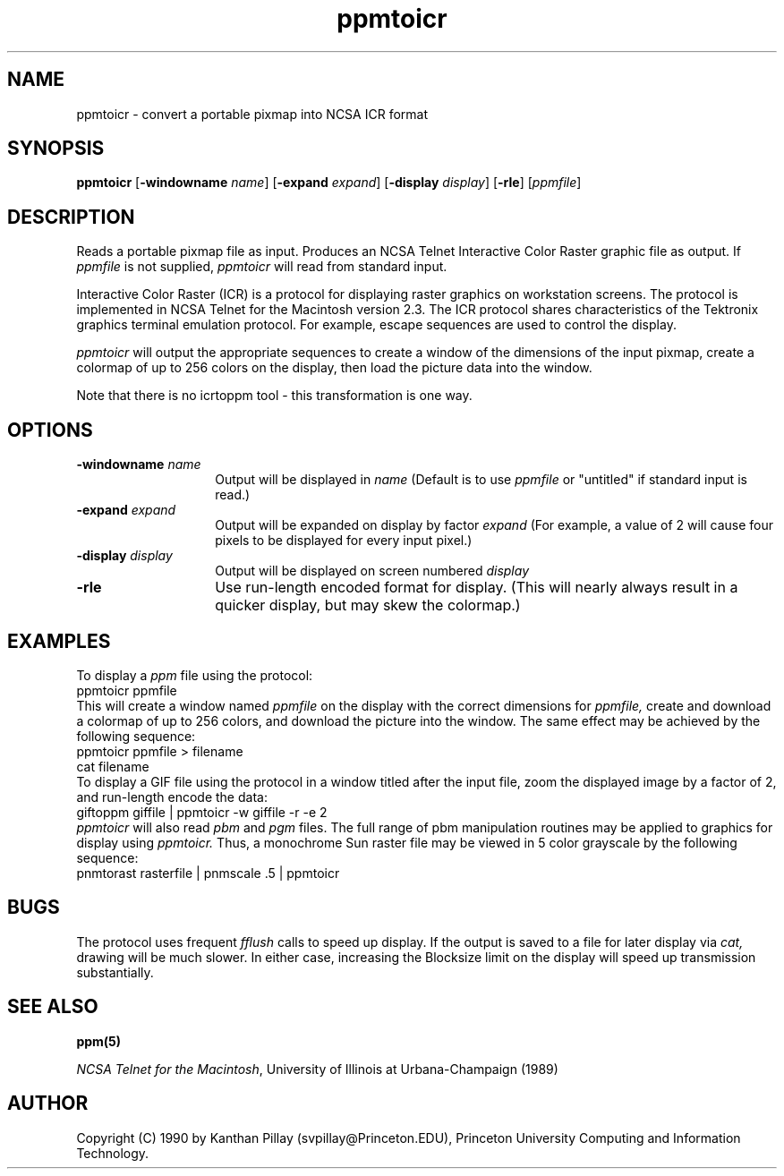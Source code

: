 .TH ppmtoicr 1 "30 July 1990"
.SH NAME
ppmtoicr - convert a portable pixmap into NCSA ICR format 
.SH SYNOPSIS
.B ppmtoicr
.RB [ -windowname
.IR name ]
.RB [ -expand
.IR expand ]
.RB [ -display
.IR display ]
.RB [ -rle ]
.RI [ ppmfile ]
.SH DESCRIPTION
Reads a portable pixmap file as input.
Produces an NCSA Telnet Interactive Color Raster graphic file as output.
If
.I ppmfile
is not supplied, 
.I ppmtoicr
will read from standard input.
.PP
Interactive Color Raster (ICR) is a protocol for displaying raster
graphics on workstation screens. The protocol is implemented in NCSA
Telnet for the Macintosh version 2.3. The ICR protocol shares
characteristics of the Tektronix graphics terminal emulation protocol.
For example, escape sequences are used to control the display.
.PP
.I ppmtoicr
will output the appropriate sequences to create a window of the
dimensions of the input pixmap,
create a colormap of up to 256
colors on the display, then load the picture data into the window.
.PP
Note that there is no icrtoppm tool - this transformation is one way.
.SH OPTIONS
.TP 14
.BI -windowname " name"
Output will be displayed in
.I name
(Default is to use
.I ppmfile
or "untitled" if standard input is read.)
.TP
.BI -expand " expand"
Output will be expanded on display by factor 
.I expand
(For example, a value of 2 will cause four pixels to be displayed for
every input pixel.)
.TP
.BI -display " display"
Output will be displayed on screen numbered 
.I display
.TP
.B -rle
Use run-length encoded format for display. (This will nearly always
result in a quicker display, but may skew the colormap.)
.SH EXAMPLES
To display a
.I ppm
file using the protocol:
.nf
    ppmtoicr ppmfile
.fi
This will create a window named 
.I ppmfile
on the display with the correct dimensions for
.I ppmfile,
create and download a colormap of up
to 256 colors, and download the picture into the window. The same effect
may be achieved by the following sequence:
.nf
    ppmtoicr ppmfile > filename
    cat filename
.fi
To display a GIF 
file using the protocol in a window titled after the input file, zoom
the displayed image by a factor of 2, and
run-length encode the data:
.nf
    giftoppm giffile | ppmtoicr -w giffile -r -e 2
.fi
.I ppmtoicr
will also read
.I pbm
and
.I pgm
files. The full range of pbm manipulation routines may be applied to
graphics for display using
.I ppmtoicr.
Thus, a monochrome Sun raster file may be viewed in 5 color
grayscale by the following sequence:
.nf
    pnmtorast rasterfile | pnmscale .5 | ppmtoicr
.fi
.SH BUGS
.PP
The protocol uses frequent 
.I fflush
calls to speed up display. If the
output is saved to a file for later display via
.I cat,
drawing will be
much slower. In either case, increasing the Blocksize limit on the
display will speed up transmission substantially.
.SH SEE ALSO
.BR ppm(5)
.LP
.IR "NCSA Telnet for the Macintosh", 
University of Illinois at Urbana-Champaign (1989)
.SH AUTHOR
Copyright (C) 1990 by Kanthan Pillay (svpillay@Princeton.EDU),
Princeton University Computing and Information Technology.
.\" Permission to use, copy, modify, and distribute this software and its
.\" documentation for any purpose and without fee is hereby granted, provided
.\" that the above copyright notice appear in all copies and that both that
.\" copyright notice and this permission notice appear in supporting
.\" documentation.  This software is provided "as is" without express or
.\" implied warranty.
